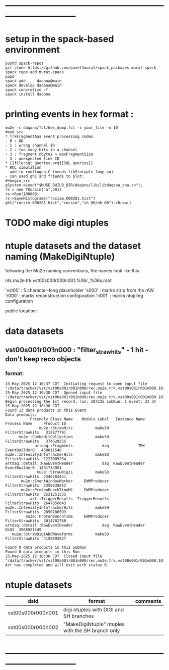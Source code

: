 #+startup:fold -*- buffer-read-only:t -*-
* ------------------------------------------------------------------------------
* setup in the spack-based environment                                       
#+begin_src
pushd spack-repos
git clone https://github.com/pavel1murat/spack_packages murat-spack
spack repo add murat-spack
popd
spack add     daqana@main
spack develop daqana@main
spack concretize -f
spack install daqana
#+end_src
* printing events in hex format :                                            
#+begin_src
mu2e -c daqana/fcl/hex_dump.fcl -s your_file -n 10
#end_src
* TrkFragmentAna event processing codes                                      
- 0 : OK
- 1 : wrong channel ID
- 2 : too many hits in a channel
- 3 : fragment nbytes > maxFragmentSize
- 4 : unexpected link ID 
* [[file:sql_queries.org][SQL queries]]
* ROC simulation                                                             
- add to rootlogon.C (needs libStntuple_loop.so)
- can used gh1 and friends to plot:
#+begin_src
gSystem->Load("$MUSE_BUILD_DIR/daqana/lib/libdaqana_ana.so");
rs = new TRocSim("a",281)
rs->Run(100000)
rs->SaveHistograms("rocsim.000281.hist")
gh1("rocsim.000281.hist","rocsim","ch_00/nh_00")->Draw()
#+end_src
* TODO make digi ntuples
* ntuple datasets and the dataset naming (MakeDigiNtuple)                    
  following the Mu2e naming conventions, the names look like this :

      nts.mu2e.trk.vst00s000r000n001.%06r_%06s.root

 'vst00' : 5 character-long placeholder
 's000'  : marks strip from the rAW
 'r000'  : marks reconstruction configuration
 'n001'  : marks ntupling configuration

 public location:
* data datasets                                                              
** vst00s001r001n000 : "filter_straw_hits" - 1 hit - don't keep reco objects                          
*** format:                                                                  
#+begin_src 
15-May-2025 12:10:37 CDT  Initiating request to open input file "/data/tracker/vst/vst00s001r001n000/rec.mu2e.trk.vst00s001r001n000.107235_000001.art"
15-May-2025 12:10:38 CDT  Opened input file "/data/tracker/vst/vst00s001r001n000/rec.mu2e.trk.vst00s001r001n000.107235_000001.art"
Begin processing the 1st record. run: 107235 subRun: 1 event: 23 at 15-May-2025 12:10:38 CDT
Found 13 data products in this Event
Data products: 
           Friendly Class Name    Module Label   Instance Name     Process Name     Product ID
               mu2e::StrawHits          makeSH                  FilterStrawHits   312877791
      mu2e::ComboHitCollection          makeSH                  FilterStrawHits   374529355
             artdaq::Fragments             daq             TRK    EventBuilder0   458011548
mu2e::IntensityInfoTrackerHits          makeSD                  FilterStrawHits  1227005254
artdaq::detail::RawEventHeader             daq  RawEventHeader    EventBuilder0  1431734951
              mu2e::StrawDigis          makeSD                  FilterStrawHits  2346282421
       mu2e::EventWindowMarker     EWMProducer                  FilterStrawHits  2356638852
       mu2e::ProtonBunchTimeMC     EWMProducer                  FilterStrawHits  2521251335
           art::TriggerResults  TriggerResults                  FilterStrawHits  2647656643
mu2e::IntensityInfoTrackerHits          makeSH                  FilterStrawHits  2850786593
         mu2e::ProtonBunchTime     EWMProducer                  FilterStrawHits  3014782760
artdaq::detail::RawEventHeader             daq  RawEventHeader             DL01  3508921449
   mu2e::StrawDigiADCWaveforms          makeSD                  FilterStrawHits  4159692027

Found 0 data products in this SubRun
Found 0 data products in this Run
15-May-2025 12:10:38 CDT  Closed input file "/data/tracker/vst/vst00s001r001n000/rec.mu2e.trk.vst00s001r001n000.107235_000001.art"
Art has completed and will exit with status 0.
#+end_src
* ntuple datasets                                                            

| dsid              | format                                           | comments |
|-------------------+--------------------------------------------------+----------|
| vst00s000r000n001 | digi ntuples with DIGI and SH branches           |          |
|-------------------+--------------------------------------------------+----------|
| vst00s000r000n002 | "MakeDigiNtuple" ntuples with the SH branch only |          |
* ------------------------------------------------------------------------------
